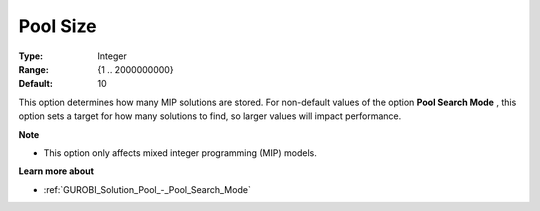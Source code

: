 .. _GUROBI_Solution_Pool_-_Pool_Size:


Pool Size
=========



:Type:	Integer	
:Range:	{1 .. 2000000000}	
:Default:	10	



This option determines how many MIP solutions are stored. For non-default values of the option **Pool Search Mode** , this option sets a target for how many solutions to find, so larger values will impact performance.



**Note** 

*	This option only affects mixed integer programming (MIP) models.




**Learn more about** 

*	:ref:`GUROBI_Solution_Pool_-_Pool_Search_Mode` 
